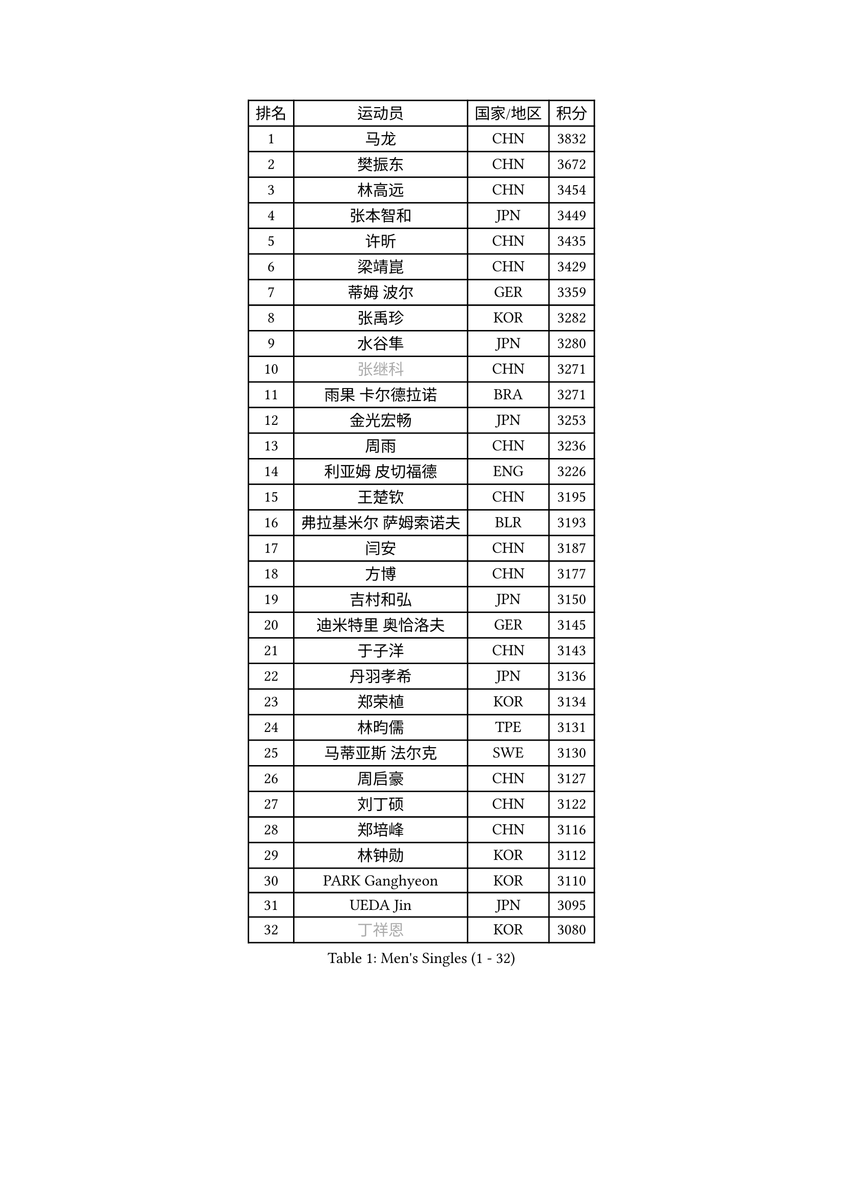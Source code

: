 
#set text(font: ("Courier New", "NSimSun"))
#figure(
  caption: "Men's Singles (1 - 32)",
    table(
      columns: 4,
      [排名], [运动员], [国家/地区], [积分],
      [1], [马龙], [CHN], [3832],
      [2], [樊振东], [CHN], [3672],
      [3], [林高远], [CHN], [3454],
      [4], [张本智和], [JPN], [3449],
      [5], [许昕], [CHN], [3435],
      [6], [梁靖崑], [CHN], [3429],
      [7], [蒂姆 波尔], [GER], [3359],
      [8], [张禹珍], [KOR], [3282],
      [9], [水谷隼], [JPN], [3280],
      [10], [#text(gray, "张继科")], [CHN], [3271],
      [11], [雨果 卡尔德拉诺], [BRA], [3271],
      [12], [金光宏畅], [JPN], [3253],
      [13], [周雨], [CHN], [3236],
      [14], [利亚姆 皮切福德], [ENG], [3226],
      [15], [王楚钦], [CHN], [3195],
      [16], [弗拉基米尔 萨姆索诺夫], [BLR], [3193],
      [17], [闫安], [CHN], [3187],
      [18], [方博], [CHN], [3177],
      [19], [吉村和弘], [JPN], [3150],
      [20], [迪米特里 奥恰洛夫], [GER], [3145],
      [21], [于子洋], [CHN], [3143],
      [22], [丹羽孝希], [JPN], [3136],
      [23], [郑荣植], [KOR], [3134],
      [24], [林昀儒], [TPE], [3131],
      [25], [马蒂亚斯 法尔克], [SWE], [3130],
      [26], [周启豪], [CHN], [3127],
      [27], [刘丁硕], [CHN], [3122],
      [28], [郑培峰], [CHN], [3116],
      [29], [林钟勋], [KOR], [3112],
      [30], [PARK Ganghyeon], [KOR], [3110],
      [31], [UEDA Jin], [JPN], [3095],
      [32], [#text(gray, "丁祥恩")], [KOR], [3080],
    )
  )#pagebreak()

#set text(font: ("Courier New", "NSimSun"))
#figure(
  caption: "Men's Singles (33 - 64)",
    table(
      columns: 4,
      [排名], [运动员], [国家/地区], [积分],
      [33], [马克斯 弗雷塔斯], [POR], [3079],
      [34], [贝内迪克特 杜达], [GER], [3073],
      [35], [帕特里克 弗朗西斯卡], [GER], [3056],
      [36], [李尚洙], [KOR], [3051],
      [37], [松平健太], [JPN], [3038],
      [38], [WALTHER Ricardo], [GER], [3034],
      [39], [森园政崇], [JPN], [3033],
      [40], [HABESOHN Daniel], [AUT], [3030],
      [41], [达科 约奇克], [SLO], [3029],
      [42], [朱霖峰], [CHN], [3021],
      [43], [吉村真晴], [JPN], [3014],
      [44], [徐晨皓], [CHN], [3014],
      [45], [艾曼纽 莱贝松], [FRA], [3010],
      [46], [PISTEJ Lubomir], [SVK], [3003],
      [47], [大岛祐哉], [JPN], [3002],
      [48], [#text(gray, "LI Ping")], [QAT], [3000],
      [49], [SHIBAEV Alexander], [RUS], [2995],
      [50], [赵胜敏], [KOR], [2994],
      [51], [赵子豪], [CHN], [2992],
      [52], [克里斯坦 卡尔松], [SWE], [2989],
      [53], [及川瑞基], [JPN], [2980],
      [54], [庄智渊], [TPE], [2977],
      [55], [汪洋], [SVK], [2973],
      [56], [IONESCU Ovidiu], [ROU], [2971],
      [57], [安德烈 加奇尼], [CRO], [2968],
      [58], [ACHANTA Sharath Kamal], [IND], [2968],
      [59], [黄镇廷], [HKG], [2966],
      [60], [特里斯坦 弗洛雷], [FRA], [2966],
      [61], [GNANASEKARAN Sathiyan], [IND], [2964],
      [62], [TAKAKIWA Taku], [JPN], [2961],
      [63], [夸德里 阿鲁纳], [NGR], [2951],
      [64], [诺沙迪 阿拉米扬], [IRI], [2951],
    )
  )#pagebreak()

#set text(font: ("Courier New", "NSimSun"))
#figure(
  caption: "Men's Singles (65 - 96)",
    table(
      columns: 4,
      [排名], [运动员], [国家/地区], [积分],
      [65], [PERSSON Jon], [SWE], [2949],
      [66], [乔纳森 格罗斯], [DEN], [2940],
      [67], [卢文 菲鲁斯], [GER], [2939],
      [68], [邱党], [GER], [2938],
      [69], [周恺], [CHN], [2936],
      [70], [卡纳克 贾哈], [USA], [2935],
      [71], [基里尔 格拉西缅科], [KAZ], [2932],
      [72], [GERELL Par], [SWE], [2931],
      [73], [巴斯蒂安 斯蒂格], [GER], [2930],
      [74], [西蒙 高兹], [FRA], [2930],
      [75], [特鲁斯 莫雷加德], [SWE], [2930],
      [76], [马特], [CHN], [2921],
      [77], [TOKIC Bojan], [SLO], [2919],
      [78], [吉田雅己], [JPN], [2915],
      [79], [KOU Lei], [UKR], [2914],
      [80], [WANG Zengyi], [POL], [2913],
      [81], [TSUBOI Gustavo], [BRA], [2911],
      [82], [陈建安], [TPE], [2911],
      [83], [LUNDQVIST Jens], [SWE], [2905],
      [84], [WANG Eugene], [CAN], [2904],
      [85], [村松雄斗], [JPN], [2899],
      [86], [斯特凡 菲格尔], [AUT], [2895],
      [87], [神巧也], [JPN], [2893],
      [88], [宇田幸矢], [JPN], [2881],
      [89], [AKKUZU Can], [FRA], [2880],
      [90], [BADOWSKI Marek], [POL], [2879],
      [91], [薛飞], [CHN], [2877],
      [92], [木造勇人], [JPN], [2876],
      [93], [帕纳吉奥迪斯 吉奥尼斯], [GRE], [2875],
      [94], [KIM Donghyun], [KOR], [2874],
      [95], [STOYANOV Niagol], [ITA], [2872],
      [96], [ZHAI Yujia], [DEN], [2870],
    )
  )#pagebreak()

#set text(font: ("Courier New", "NSimSun"))
#figure(
  caption: "Men's Singles (97 - 128)",
    table(
      columns: 4,
      [排名], [运动员], [国家/地区], [积分],
      [97], [DESAI Harmeet], [IND], [2864],
      [98], [安东 卡尔伯格], [SWE], [2862],
      [99], [户上隼辅], [JPN], [2860],
      [100], [CHIANG Hung-Chieh], [TPE], [2860],
      [101], [OLAH Benedek], [FIN], [2855],
      [102], [HWANG Minha], [KOR], [2853],
      [103], [HIRANO Yuki], [JPN], [2851],
      [104], [蒂亚戈 阿波罗尼亚], [POR], [2850],
      [105], [罗伯特 加尔多斯], [AUT], [2846],
      [106], [MACHI Asuka], [JPN], [2845],
      [107], [SKACHKOV Kirill], [RUS], [2845],
      [108], [NORDBERG Hampus], [SWE], [2844],
      [109], [#text(gray, "朴申赫")], [PRK], [2842],
      [110], [安德斯 林德], [DEN], [2842],
      [111], [NUYTINCK Cedric], [BEL], [2841],
      [112], [KIM Minhyeok], [KOR], [2840],
      [113], [SONE Kakeru], [JPN], [2836],
      [114], [ROBLES Alvaro], [ESP], [2836],
      [115], [雅克布 迪亚斯], [POL], [2834],
      [116], [安宰贤], [KOR], [2833],
      [117], [MATSUDAIRA Kenji], [JPN], [2829],
      [118], [OUAICHE Stephane], [ALG], [2823],
      [119], [PUCAR Tomislav], [CRO], [2822],
      [120], [LAMBIET Florent], [BEL], [2813],
      [121], [LAM Siu Hang], [HKG], [2811],
      [122], [奥马尔 阿萨尔], [EGY], [2810],
      [123], [#text(gray, "高宁")], [SGP], [2802],
      [124], [SAMBE Kohei], [JPN], [2797],
      [125], [MONTEIRO Joao], [POR], [2797],
      [126], [#text(gray, "KORIYAMA Hokuto")], [JPN], [2795],
      [127], [FLORAS Robert], [POL], [2794],
      [128], [SZUDI Adam], [HUN], [2793],
    )
  )